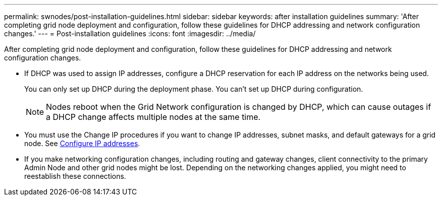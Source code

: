 ---
permalink: swnodes/post-installation-guidelines.html
sidebar: sidebar
keywords: after installation guidelines
summary: 'After completing grid node deployment and configuration, follow these guidelines for DHCP addressing and network configuration changes.'
---
= Post-installation guidelines
:icons: font
:imagesdir: ../media/

[.lead]
After completing grid node deployment and configuration, follow these guidelines for DHCP addressing and network configuration changes.

* If DHCP was used to assign IP addresses, configure a DHCP reservation for each IP address on the networks being used.
+
You can only set up DHCP during the deployment phase. You can't set up DHCP during configuration.
+
NOTE: Nodes reboot when the Grid Network configuration is changed by DHCP, which can cause outages if a DHCP change affects multiple nodes at the same time.

* You must use the Change IP procedures if you want to change IP addresses, subnet masks, and default gateways for a grid node. See link:../maintain/configuring-ip-addresses.html[Configure IP addresses].
* If you make networking configuration changes, including routing and gateway changes, client connectivity to the primary Admin Node and other grid nodes might be lost. Depending on the networking changes applied, you might need to reestablish these connections.

